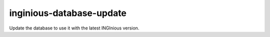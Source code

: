 .. _inginious-database-update:

inginious-database-update
=========================

Update the database to use it with the latest INGInious version.

.. program:: inginious-container-update [-h] [-c CONFIG]

.. option:: -h, --help

   Display the help message.

.. option:: -c, --config

   Specify the INGInious config file to use. If not specified, looks for a configuration file in the current directory